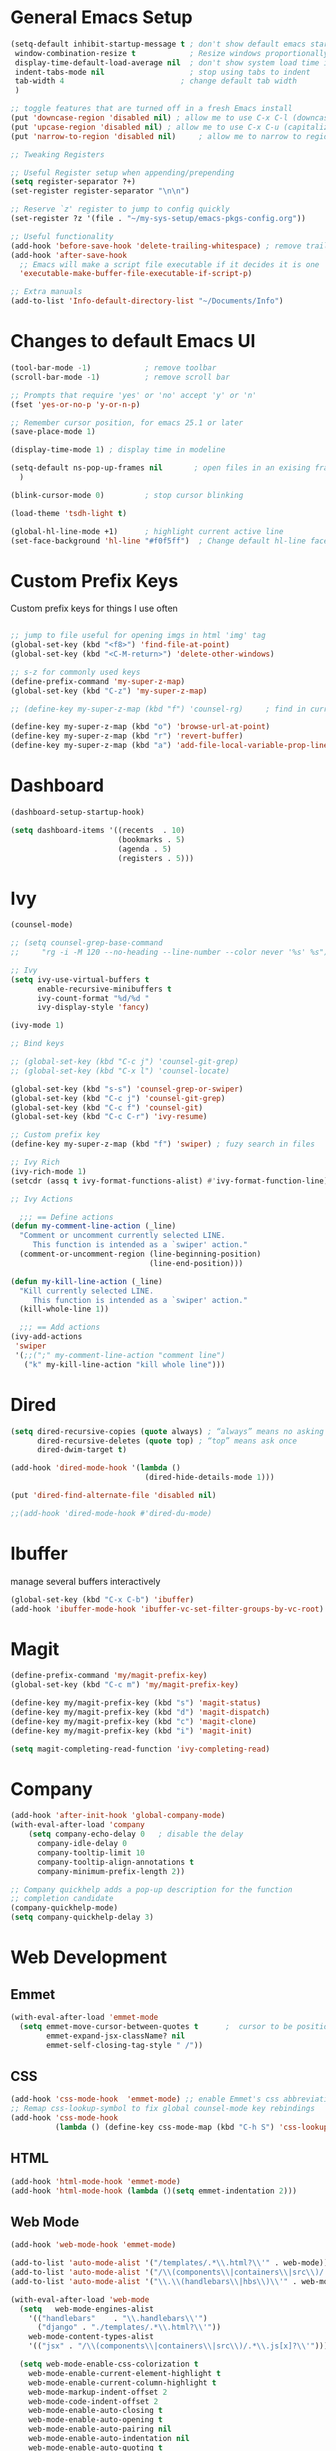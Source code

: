 #+STARTUP: overview hidestars
#+AUTHOR: Jonathan Rostran L
#+PROPERTY: header-args:emacs-lisp :tangle ~/.emacs.d/init.el :comments no :results silent

* General Emacs Setup
#+BEGIN_SRC emacs-lisp
  (setq-default inhibit-startup-message t ; don't show default emacs startup screen
   window-combination-resize t            ; Resize windows proportionally
   display-time-default-load-average nil  ; don't show system load time in modeline
   indent-tabs-mode nil                   ; stop using tabs to indent
   tab-width 4 				            ; change default tab width
   )

  ;; toggle features that are turned off in a fresh Emacs install
  (put 'downcase-region 'disabled nil) ; allow me to use C-x C-l (downcase region)
  (put 'upcase-region 'disabled nil) ; allow me to use C-x C-u (capitalize
  (put 'narrow-to-region 'disabled nil) 	; allow me to narrow to region

  ;; Tweaking Registers

  ;; Useful Register setup when appending/prepending
  (setq register-separator ?+)
  (set-register register-separator "\n\n")

  ;; Reserve `z' register to jump to config quickly
  (set-register ?z '(file . "~/my-sys-setup/emacs-pkgs-config.org"))

  ;; Useful functionality
  (add-hook 'before-save-hook 'delete-trailing-whitespace) ; remove trailing whitespace on save
  (add-hook 'after-save-hook
    ;; Emacs will make a script file executable if it decides it is one
    'executable-make-buffer-file-executable-if-script-p)

  ;; Extra manuals
  (add-to-list 'Info-default-directory-list "~/Documents/Info")

#+END_SRC
* Changes to default Emacs UI
#+BEGIN_SRC emacs-lisp
  (tool-bar-mode -1)			; remove toolbar
  (scroll-bar-mode -1) 			; remove scroll bar

  ;; Prompts that require 'yes' or 'no' accept 'y' or 'n'
  (fset 'yes-or-no-p 'y-or-n-p)

  ;; Remember cursor position, for emacs 25.1 or later
  (save-place-mode 1)

  (display-time-mode 1) ; display time in modeline

  (setq-default ns-pop-up-frames nil       ; open files in an exising frame
    )

  (blink-cursor-mode 0)			; stop cursor blinking

  (load-theme 'tsdh-light t)

  (global-hl-line-mode +1)		; highlight current active line
  (set-face-background 'hl-line "#f0f5ff")  ; Change default hl-line face
#+END_SRC
* Custom Prefix Keys
Custom prefix keys for things I use often
#+BEGIN_SRC emacs-lisp

  ;; jump to file useful for opening imgs in html 'img' tag
  (global-set-key (kbd "<f8>") 'find-file-at-point)
  (global-set-key (kbd "<C-M-return>") 'delete-other-windows)

  ;; s-z for commonly used keys
  (define-prefix-command 'my-super-z-map)
  (global-set-key (kbd "C-z") 'my-super-z-map)

  ;; (define-key my-super-z-map (kbd "f") 'counsel-rg)	   ; find in current working directory

  (define-key my-super-z-map (kbd "o") 'browse-url-at-point)
  (define-key my-super-z-map (kbd "r") 'revert-buffer)
  (define-key my-super-z-map (kbd "a") 'add-file-local-variable-prop-line)
#+END_SRC
* Dashboard
#+begin_src emacs-lisp
  (dashboard-setup-startup-hook)

  (setq dashboard-items '((recents  . 10)
                          (bookmarks . 5)
                          (agenda . 5)
                          (registers . 5)))
#+end_src

* Ivy
#+BEGIN_SRC emacs-lisp
  (counsel-mode)

  ;; (setq counsel-grep-base-command
  ;;     "rg -i -M 120 --no-heading --line-number --color never '%s' %s")

  ;; Ivy
  (setq ivy-use-virtual-buffers t
        enable-recursive-minibuffers t
        ivy-count-format "%d/%d "
        ivy-display-style 'fancy)

  (ivy-mode 1)

  ;; Bind keys

  ;; (global-set-key (kbd "C-c j") 'counsel-git-grep)
  ;; (global-set-key (kbd "C-x l") 'counsel-locate)

  (global-set-key (kbd "s-s") 'counsel-grep-or-swiper)
  (global-set-key (kbd "C-c j") 'counsel-git-grep)
  (global-set-key (kbd "C-c f") 'counsel-git)
  (global-set-key (kbd "C-c C-r") 'ivy-resume)

  ;; Custom prefix key
  (define-key my-super-z-map (kbd "f") 'swiper) ; fuzy search in files

  ;; Ivy Rich
  (ivy-rich-mode 1)
  (setcdr (assq t ivy-format-functions-alist) #'ivy-format-function-line)

  ;; Ivy Actions

    ;;; == Define actions
  (defun my-comment-line-action (_line)
    "Comment or uncomment currently selected LINE.
       This function is intended as a `swiper' action."
    (comment-or-uncomment-region (line-beginning-position)
                                 (line-end-position)))

  (defun my-kill-line-action (_line)
    "Kill currently selected LINE.
       This function is intended as a `swiper' action."
    (kill-whole-line 1))

    ;;; == Add actions
  (ivy-add-actions
   'swiper
   '(;;(";" my-comment-line-action "comment line")
     ("k" my-kill-line-action "kill whole line")))
#+END_SRC
* Dired
#+BEGIN_SRC emacs-lisp
  (setq dired-recursive-copies (quote always) ; “always” means no asking
        dired-recursive-deletes (quote top) ; “top” means ask once
        dired-dwim-target t)

  (add-hook 'dired-mode-hook '(lambda ()
                                (dired-hide-details-mode 1)))

  (put 'dired-find-alternate-file 'disabled nil)

  ;;(add-hook 'dired-mode-hook #'dired-du-mode)
#+END_SRC
* Ibuffer
manage several buffers interactively
#+BEGIN_SRC emacs-lisp
  (global-set-key (kbd "C-x C-b") 'ibuffer)
  (add-hook 'ibuffer-mode-hook 'ibuffer-vc-set-filter-groups-by-vc-root)
#+END_SRC
* Magit
#+BEGIN_SRC emacs-lisp
  (define-prefix-command 'my/magit-prefix-key)
  (global-set-key (kbd "C-c m") 'my/magit-prefix-key)

  (define-key my/magit-prefix-key (kbd "s") 'magit-status)
  (define-key my/magit-prefix-key (kbd "d") 'magit-dispatch)
  (define-key my/magit-prefix-key (kbd "c") 'magit-clone)
  (define-key my/magit-prefix-key (kbd "i") 'magit-init)

  (setq magit-completing-read-function 'ivy-completing-read)
#+END_SRC
* Company
#+BEGIN_SRC emacs-lisp
  (add-hook 'after-init-hook 'global-company-mode)
  (with-eval-after-load 'company
      (setq company-echo-delay 0   ; disable the delay
        company-idle-delay 0
        company-tooltip-limit 10
        company-tooltip-align-annotations t
        company-minimum-prefix-length 2))

  ;; Company quickhelp adds a pop-up description for the function
  ;; completion candidate
  (company-quickhelp-mode)
  (setq company-quickhelp-delay 3)
#+END_SRC
* Web Development

** Emmet
#+BEGIN_SRC emacs-lisp
  (with-eval-after-load 'emmet-mode
    (setq emmet-move-cursor-between-quotes t      ;  cursor to be positioned between first empty quotes after expanding
          emmet-expand-jsx-className? nil
          emmet-self-closing-tag-style " /"))
#+END_SRC
** CSS
#+BEGIN_SRC emacs-lisp
  (add-hook 'css-mode-hook  'emmet-mode) ;; enable Emmet's css abbreviation.
  ;; Remap css-lookup-symbol to fix global counsel-mode key rebindings
  (add-hook 'css-mode-hook
            (lambda () (define-key css-mode-map (kbd "C-h S") 'css-lookup-symbol)))

#+END_SRC

** HTML
#+BEGIN_SRC emacs-lisp
  (add-hook 'html-mode-hook 'emmet-mode)
  (add-hook 'html-mode-hook (lambda ()(setq emmet-indentation 2)))
#+END_SRC

** Web Mode
#+BEGIN_SRC emacs-lisp
  (add-hook 'web-mode-hook 'emmet-mode)

  (add-to-list 'auto-mode-alist '("/templates/.*\\.html?\\'" . web-mode))
  (add-to-list 'auto-mode-alist '("/\\(components\\|containers\\|src\\)/.*\\.js[x]?\\'" . web-mode))
  (add-to-list 'auto-mode-alist '("\\.\\(handlebars\\|hbs\\)\\'" . web-mode))

  (with-eval-after-load 'web-mode
    (setq	web-mode-engines-alist
	  '(("handlebars"    . "\\.handlebars\\'")
	    ("django" . "./templates/.*\\.html?\\'"))
	  web-mode-content-types-alist
	  '(("jsx" . "/\\(components\\|containers\\|src\\)/.*\\.js[x]?\\'")))

    (setq web-mode-enable-css-colorization t
	  web-mode-enable-current-element-highlight t
	  web-mode-enable-current-column-highlight t
	  web-mode-markup-indent-offset 2
	  web-mode-code-indent-offset 2
	  web-mode-enable-auto-closing t
	  web-mode-enable-auto-opening t
	  web-mode-enable-auto-pairing nil
	  web-mode-enable-auto-indentation nil
	  web-mode-enable-auto-quoting t
	  web-mode-enable-html-entities-fontification t))

#+END_SRC

* Python
#+BEGIN_SRC emacs-lisp
  (elpy-enable)
  (defalias 'workon 'pyvenv-workon)

  (setq python-shell-interpreter "python3"
        elpy-rpc-python-command "python3"
        python-shell-interpreter-args "-i")

  (defun elpy-django-command (cmd)
    "Prompt user for Django command. If called with `C-u',
      it will prompt for other flags/arguments to run."
    (interactive (list (completing-read "Command: " (elpy-django--get-commands) nil nil)))
    ;; Called with C-u, variable is set or is a cmd that requires an argument
    (when (or current-prefix-arg
              elpy-django-always-prompt
              (member cmd elpy-django-commands-with-req-arg))
      (setq cmd (concat cmd " " (read-shell-command (concat cmd ": ") "--noinput"))))
    (if (string= cmd "shell")
        (run-python (concat elpy-django-command " " cmd " -i python")
                    t t)
      (compile (concat elpy-django-command " " cmd))))
#+END_SRC
* Javascript
#+BEGIN_SRC emacs-lisp
  (setq js-indent-level 2
        js2-highlight-level 3
        js-chain-indent t)

  (add-hook 'js-mode-hook 'js2-minor-mode)
  (add-to-list 'interpreter-mode-alist '("node" . js2-mode)) ; hook it in for shell scripts running via node.js
#+END_SRC

* Scheme
#+begin_src emacs-lisp
  (setq geiser-mode-auto-p nil) ; don't automatically load geiser in scheme buffers

  (with-eval-after-load 'geiser-guile
    (add-to-list 'geiser-guile-load-path "~/src/guix"))


  ;; Set up for Skribilo files
  (add-to-list 'auto-mode-alist '("\\.skr\\'" . scheme-mode))
  (autoload 'skribe-mode "skribe.el" "Skribe mode." t)
#+end_src

* GGtags
#+begin_src emacs-lisp
  ;; (add-hook 'c-mode-common-hook
  ;;           (lambda ()
  ;;             ;; activated for other languages as well
  ;;             (when (derived-mode-p 'c-mode 'c++-mode 'java-mode 'asm-mode 'js-mode)
  ;;               (ggtags-mode 1))))

  ;; (define-key ggtags-mode-map (kbd "C-c g s") 'ggtags-find-other-symbol)
  ;; (define-key ggtags-mode-map (kbd "C-c g h") 'ggtags-view-tag-history)
  ;; (define-key ggtags-mode-map (kbd "C-c g r") 'ggtags-find-reference)
  ;; (define-key ggtags-mode-map (kbd "C-c g f") 'ggtags-find-file)
  ;; (define-key ggtags-mode-map (kbd "C-c g c") 'ggtags-create-tags)
  ;; (define-key ggtags-mode-map (kbd "C-c g u") 'ggtags-update-tags)

  ;; (define-key ggtags-mode-map (kbd "M-,") 'pop-tag-mark)
#+end_src
* C
[[https://www.emacswiki.org/emacs/AaronL][Copy paste from here]]
#+BEGIN_SRC emacs-lisp
   ;; use the GNU style for C files, spaces instead of tabs, highlight bad spaces
  (setq c-mode-common-hook '(lambda () (c-set-style "gnu")
                              (setq show-trailing-whitespace t)))
  (defun my-c-mode-hook ()
    (c-set-style "my-c-style")
    (c-set-offset 'substatement-open '0) ; brackets should be at same indentation level as the statements they open
    (c-set-offset 'inline-open '+)
    (c-set-offset 'block-open '+)
    (c-set-offset 'brace-list-open '+)   ; all "opens" should be indented by the c-indent-level
    (c-set-offset 'case-label '+))       ; indent case labels by c-indent-level, too
  (add-hook 'c-mode-hook 'my-c-mode-hook)
#+END_SRC

* Org
#+begin_src emacs-lisp
  (global-set-key (kbd "<f6>") 'org-capture)

  ;; TODO Setup later
  ;; :map org-mode-map
  ;; ("s-j o" . counsel-org-goto)
  ;; ("s-j j" . counsel-org-goto-all)
  ;; ("s-f" . counsel-org-file)
  ;; ("s-r" . avy-org-refile-as-child)
  ;; ("s-i" . my/copy-id-to-clipboard)

  (with-eval-after-load 'org
    (visual-line-mode 1) ; wrap lines
    (setq org-src-fontify-natively t    ; highlight syntax in code source blocks
          ;; org-ditaa-jar-path "~/.emacs.d/ditaa-0.11.0-standalone.jar"
          org-latex-pdf-process
          (let
              ;; https://tex.stackexchange.com/questions/2099/how-to-include-svg-diagrams-in-latex
              ((cmd (concat "lualatex -interaction=nonstopmode --shell-escape"
                            " --synctex=1"
                            ;; https://tex.stackexchange.com/questions/124246/uninformative-error-message-when-using-auctex
                            "--file-line-error"
                            " -output-directory %o %f")))
            (list cmd
                  "cd %o; if test -r %b.idx; then makeindex %b.idx; fi"
                  "cd %o; bibtex %b"
                  cmd
                  cmd))
          )
    )


  (org-babel-do-load-languages
   'org-babel-load-languages
   '((shell . t)
     (latex . t)
     (python . t)
     (ditaa . t)))
#+end_src
* PDF Tools
#+BEGIN_SRC emacs-lisp
  (pdf-loader-install)
#+END_SRC
* Circe
Client for IRC
#+begin_src emacs-lisp
  (setq circe-network-options
        '(("Freenode"
        ;;   :tls t
      ;;     :nick "my-nick"
    ;;       :sasl-username "my-nick"
  ;;         :sasl-password "my-password"
          ;; :channels ("#emacs-circe")
           )))
#+end_src
* Extras
Nice to have packages and functionality
** Already in Emacs
*** Misc
 #+begin_src emacs-lisp
   (show-paren-mode t) ; toggle highlighting matching paren

   ;; Electric Layout Mode
   ;; Adds newline after the insertion of certain characters
   (add-hook 'css-mode 'electric-layout-mode)


   (electric-indent-mode +1) ; toggle on the fly re-indentation

   ;; Electric Pairs
   (add-hook 'mhtml-mode-hook 'electric-pair-local-mode)
   (add-hook 'emacs-lisp-mode-hook 'electric-pair-local-mode)
   (add-hook 'clojure-mode-hook 'electric-pair-local-mode)
   (add-hook 'lisp-interaction-mode-hook 'electric-pair-local-mode)
   (add-hook 'web-mode-hook 'electric-pair-local-mode)
   (add-hook 'ielm-mode-hook 'electric-pair-local-mode)
   (add-hook 'js-mode-hook 'electric-pair-local-mode)
   (add-hook 'org-mode-hook 'electric-pair-local-mode)
   (add-hook 'scheme-mode-hook 'electric-pair-local-mode)
   (add-hook 'python-mode-hook 'electric-pair-local-mode)
   (add-hook 'css-mode-hook 'electric-pair-local-mode)
   (add-hook 'less-css-mode-hook 'electric-pair-local-mode)

   ;; add extra pairs for org mode
   (defvar org-electric-pairs '((?/ . ?/) (?= . ?=)) "Electric pairs for org-mode.")
   (defun org-add-electric-pairs ()
     (setq-local electric-pair-pairs (append electric-pair-pairs org-electric-pairs))
     (setq-local electric-pair-text-pairs electric-pair-pairs))
   (add-hook 'org-mode-hook 'org-add-electric-pairs)

   ;; add extra pairs for js-mode
   (defvar js-mode-electric-pairs '((?` . ?`)) "Electric pairs for js-mode.")
   (defun js-mode-add-electric-pairs ()
     (setq-local electric-pair-pairs (append electric-pair-pairs js-mode-electric-pairs))
     (setq-local electric-pair-text-pairs electric-pair-pairs))
   (add-hook 'js-mode-hook 'js-mode-add-electric-pairs)
   (add-hook 'mhtml-mode-hook 'js-mode-add-electric-pairs) ; needs it for `script` tags

   ;; add extra pairs for web mode (jinja)
   (defvar web-mode-jinja-electric-pairs '((?% . ?%) (?< . ?>)) "Electric pairs for web-mode.")
   (defun web-mode-add-jinja-electric-pairs ()
     (setq-local electric-pair-pairs (append electric-pair-pairs web-mode-jinja-electric-pairs)))
   (add-hook 'web-mode-hook 'web-mode-add-jinja-electric-pairs)

   ;; Subword Mode
   (add-hook 'js-mode-hook 'subword-mode)
   (add-hook 'c-mode-hook 'subword-mode)
   (add-hook 'c++-mode-hook 'subword-mode)
   (add-hook 'clojure-mode-hook 'subword-mode)
 #+end_src

*** Prettify Symbols
  #+BEGIN_SRC emacs-lisp
    (global-prettify-symbols-mode t)

    (defun my-add-pretty-lambda ()
      "Make some word or string show as pretty Unicode symbols"
      (push '("lambda" . 955) prettify-symbols-alist)	      ; λ
      (push '("->" . 8594) prettify-symbols-alist)              ; →
      (push '("=>" . 8658) prettify-symbols-alist)              ; ⇒
      (push '("map" . 8614) prettify-symbols-alist) 	      ; ↦
      )

    (add-hook 'tex-mode-hook 'my-add-pretty-lambda)

    (add-hook 'org-mode-hook (lambda ()
                               "Beautify Org Checkbox Symbol"
                               (push '("[ ]" .  "▢") prettify-symbols-alist)
                               (push '("*" .  "◉") prettify-symbols-alist)
                               (push '("[X]" . "☑" ) prettify-symbols-alist)
                               (push '("[-]" . "❍" ) prettify-symbols-alist)))

    (add-hook 'emacs-lisp-mode-hook
              (lambda ()
                "Beautify Emacs Symbols"
                (push '("<=" . "≤") prettify-symbols-alist)))

    (add-hook 'scheme-mode-hook
              (lambda ()
                "Beautify Emacs Symbols"
                (push '("<=" . "≤") prettify-symbols-alist)))
  #+END_SRC
** Not included in Emacs by default
*** Iedit
#+begin_src emacs-lisp
  (global-set-key (kbd "C-;") 'iedit-mode)
#+end_src
*** Rainbow Delimiters
 #+begin_src emacs-lisp
   (add-hook 'clojure-mode-hook #'rainbow-delimiters-mode)
   (add-hook 'emacs-lisp-mode-hook #'rainbow-delimiters-mode)
   (add-hook 'ielm-mode-hook #'rainbow-delimiters-mode)
   (add-hook 'lisp-interaction-mode-hook #'rainbow-delimiters-mode)
   (add-hook 'lisp-mode-hook #'rainbow-delimiters-mode)

   (custom-set-faces
          '(rainbow-delimiters-depth-1-face ((t (:foreground "black"))))
          '(rainbow-delimiters-depth-2-face ((t (:foreground "red"))))
          '(rainbow-delimiters-depth-3-face ((t (:foreground "cyan3"))))
          '(rainbow-delimiters-depth-4-face ((t (:foreground "blue"))))
          '(rainbow-delimiters-depth-5-face ((t (:foreground "gold"))))
          '(rainbow-delimiters-depth-6-face ((t (:foreground "lavender"))))
          '(rainbow-delimiters-depth-7-face ((t (:foreground "black"))))
          '(rainbow-delimiters-depth-8-face ((t (:foreground "magenta"))))
          '(rainbow-delimiters-depth-9-face ((t (:foreground "red")))))
 #+end_src
*** Multiple Cursors
#+begin_src emacs-lisp
  (global-set-key (kbd "C-S-c C-S-c") 'mc/edit-lines)
  (global-set-key (kbd "C->") 'mc/mark-next-like-this)
  (global-set-key (kbd "C-<") 'mc/mark-previous-like-this)
  (global-set-key (kbd "C-c C-<") 'mc/mark-all-like-this)
#+end_src
** Abbrev Setup
#+begin_src emacs-lisp
  (setq my-abbreviations "ABBREVPATH")
  (setenv my-abbreviations "~/my-sys-setup/my-abbrevs.el")
  (load (getenv my-abbreviations))
#+end_src

* Elisp lessons
#+begin_src emacs-lisp
  ;; From Emacs Lisp Intro
  ;;; =========================== ============== ============ =========== =====
  ;; (defun my/check-buffer-exists (name)
  ;;   "Send a message to echo area if buffer NAME exists."
  ;;   (interactive "sBuffer name: ")
  ;;   (if (get-buffer name)
  ;;       (message "The buffer %s exists" name)
  ;;     (message "Sorry, the buffer, %s, does not exist." name)))

  ;; ============================Elisp Confusion===============================
  ;; (defun my-first-optional-arg (&optional number)
  ;;   "Sends a message if `fill-column' is greater than or less than NUMBER."
  ;;   (interactive "P")
  ;;   (or number (setq number 56))
  ;;   (if (>= number fill-column)
  ;;       (message "%d is greater than or equal to %d" number fill-column)
  ;;     (message "%d is less than %d" number fill-column)))

  ;; (defun my-second-optional-arg (&optional number)
  ;;   "Sends a message if `fill-column' is greater than or less than NUMBER."
  ;;   (interactive "p")
  ;;   (or number (setq number 56))
  ;;   (if (>= number fill-column)
  ;;       (message "%d is greater than or equal to %d" number fill-column)
  ;;     (message "%d is less than %d" number fill-column)))

  ;; (defun my-third-optional-arg (&optional number)
  ;;   "Sends a message if `fill-column' is greater than or less than NUMBER."
  ;;   (interactive "P")
  ;;   (or number (setq (prefix-numeric-value number) 56))
  ;;   (if (>= number fill-column)
  ;;       (message "%d is greater than or equal to %d" number fill-column)
  ;;     (message "%d is less than %d" number fill-column)))

  ;; (defun my-fourth-optional-arg (&optional number)
  ;;   "Sends a message if `fill-column' is greater than or less than NUMBER."
  ;;   (interactive "p")
  ;;   (or number (setq (prefix-numeric-value number) 56))
  ;;   (if (>= number fill-column)
  ;;       (message "%d is greater than or equal to %d" number fill-column)
  ;;     (message "%d is less than %d" number fill-column)))
#+end_src
* Notes
** Using Emacs as a Database Client

   "First you have to associated an SQL file with a connection. While in some .sql file execute M-x sql-set-product and
   type postgres. Afterwards do M-x sql-set-sqli-buffer and select the name of the connection buffer you want to use
   (it’s probably called *SQL* if you have only one connection buffer). Now you’ll be able to use commands like
   sql-send-region (C-c C-r) from the .sql buffer and the code from the region will be executed in the associated
   connection buffer."

   [[https://emacsredux.com/blog/2013/06/13/using-emacs-as-a-database-client/][More..]]

*** tldr;
    1. =M-x sql-postgres=
    2. Enter DB credentials
    3. open a =.sql= file
    4. execute =M-x sql-set-product= and type =postgres=
    5. =M-x sql-set-sqli-buffer=
    6. select =*SQL*=
    7. use commands like =sql-send-region= (=C-c C-r=) from the .sql buffer

** On Ubuntu
   For Flask/Postgres Python needs =Psycopg2= so you need to run [[https://stackoverflow.com/a/41852419][these]] in Terminal before

** Debian Buster/Ubuntu
*** Setting up Python
   first [[https://www.digitalocean.com/community/tutorials/how-to-install-python-3-and-set-up-a-programming-environment-on-debian-10][setup debian]]

   basically you'll need:
   1. python3-pip
   2. build-essential libssl-dev libffi-dev python3-dev

   then you can:
   ~pip3 install --user virtualenvwrapper jedi rope black yapf autopep8 flake8~

**** Install required dev packages for Emacs elpy
     Run ~pip3 install --user virtualenvwrapper jedi rope
     black yapf autopep8 flake8~

**** Virtualenvwrapper vars
     NOTE: When updating Ubuntu (which does not happen often)
     a new Python version will be installed, therefore, it's good to run
     ~python3 -m pip install virtualenvwrapper --upgrade~ or w/o the ~--upgrade~
     switch to reinstall the package

     NOTE 2: Maybe this setup won't be needed in the future as I will be moving
     most of my workflow within Guix with it's profile and environment tools

   #+begin_src shell
   export WORKON_HOME=$HOME/.virtualenvs
   export VIRTUALENVWRAPPER_PYTHON=/usr/bin/python3
   export PROJECT_HOME=$HOME/Documents/Devel
   export VIRTUALENVWRAPPER_SCRIPT=$HOME/.local/bin/virtualenvwrapper.sh
   source $HOME/.local/bin/virtualenvwrapper_lazy.sh
   #+end_src

** Setting up Guix on Ubuntu
*** could not install guile locale warning
    place in ~.profile~
#+begin_src shell
export GUIX_LOCPATH="$HOME/.guix-profile/lib/locale"
#+end_src

*** including GUI icons in Gnome
    add in ~.profile~
#+begin_src shell
export XDG_DATA_DIRS="${GUIX_PROFILE}/share${XDG_DATA_DIRS:+:}$XDG_DATA_DIRS"
#+end_src

*** locales not being found issue
    in ~/etc/systemd/system/guix-daemon.service~, there should be a line
    that starts with ~Envionment=...~, this should read ~Envionment[filtered]=...~
